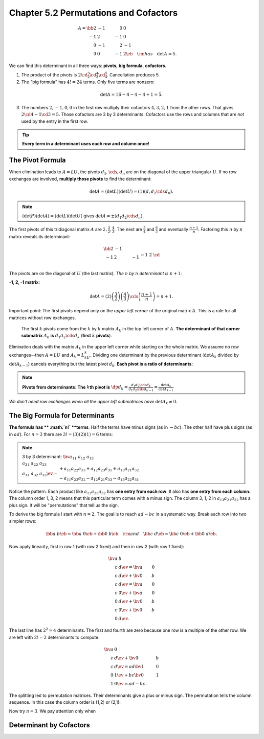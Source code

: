 Chapter 5.2 Permutations and Cofactors
======================================

.. math::

    A=\bb 2&-1&0&0\\-1&2&-1&0\\0&-1&2&-1\\0&0&-1&2 \eb\quad\rm{has}\quad\det A=5.

We can find this determinant in all three ways: **pivots**, **big formula**, **cofactors**.

1. The product of the pivots is :math:`2\cd\frac{3}{2}\cd\frac{4}{3}\cd\frac{5}{4}`.
   Cancellation produces 5.

2. The "big formula" has :math:`4!=24` terms.
   Only five terms are nonzero:
   
.. math::

    \det A=16-4-4-4+1=5.

3. The numbers :math:`2,-1,0,0` in the first row multiply their cofactors :math:`4,3,2,1` from the other rows.
   That gives :math:`2\cd 4-1\cd 3=5`.
   Those cofactors are 3 by 3 determinants.
   Cofactors use the rows and columns that are *not* used by the entry in the first row.

.. tip::

    **Every term in a determinant uses each row and column once!**

The Pivot Formula
-----------------

When elimination leads to :math:`A=LU`, the pivots :math:`d_1,\cds,d_n` are on 
the diagonal of the upper triangular :math:`U`.
If no row exchanges are involved, **multiply those pivots** to find the determinant:

.. math::

    \det A=(\det L)(\det U)=(1)(d_1 d_2\cds d_n).

.. note::

    :math:`(\det P)(\det A)=(\det L)(\det U)` gives :math:`\det A=\pm(d_1 d_2 \cds d_n)`.

The first pivots of this tridiagonal matrix :math:`A` are :math:`2,\frac{3}{2},\frac{4}{3}`.
The next are :math:`\frac{5}{4}` and :math:`\frac{6}{5}` and eventually :math:`\frac{n+1}{n}`.
Factoring this :math:`n` by :math:`n` matrix reveals its determinant:

.. math::

    \bb 2&-1\\-1&2&-1\\&-1&2&\cd\\&&\cd&\cd&-1\\&&&-1&2 \eb=
    \bb 1\\-\frac{1}{2}&1\\&-\frac{2}{3}&1\\&&\cd&\cd\\&&&-\frac{n-1}{n}&1 \eb
    \bb 2&-1\\&\frac{3}{2}&-1\\&&\frac{4}{3}&-1\\&&&\cd&\cd\\&&&&\frac{n+1}{n} \eb.

The pivots are on the diagonal of :math:`U` (the last matrix).
*The* :math:`n` *by* :math:`n` *determinant is* :math:`n+1`:

**-1, 2, -1 matrix**:

.. math::

    \det A=(2)\left(\frac{3}{2}\right)\left(\frac{4}{3}\right)\cds\left(\frac{n+1}{n}\right)=n+1.

Important point: The first pivots depend only on the *upper left corner* of the original matrix :math:`A`.
This is a rule for all matrices without row exchanges.

    The first :math:`k` pivots come from the :math:`k` by :math:`k` matrix 
    :math:`A_k` in the top left corner of :math:`A`.
    **The determinant of that corner submatrix** :math:`A_k` **is** 
    :math:`d_1d_2\cds d_k` (**first** :math:`k` **pivots**).

Elimination deals with the matrix :math:`A_k` in the upper left corner while starting on the whole matrix.
We assume no row exchanges--then :math:`A=LU` and :math:`A_k=L_kU_k`.
Dividing one determinant by the previous determinant (:math:`\det A_k` divided 
by :math:`\det A_{k-1}`) cancels everything but the latest pivot :math:`d_k`.
**Each pivot is a ratio of determinants**:

.. note::

    **Pivots from determinants**: **The** :math:`k`\ **th pivot is** 
    :math:`\dp d_k=\frac{d_1d_2\cds d_k}{d_1d_2\cds d_{k-1}}=\frac{\det A_k}{\det A_{k-1}}`

*We don't need row exchanges when all the upper left submatrices have* :math:`\det A_k\neq 0`.

The Big Formula for Determinants
--------------------------------

**The formula has ** :math:`n!` **terms**.
Half the terms have minus signs (as in :math:`-bc`).
The other half have plus signs (as in :math:`ad`).
For :math:`n=3` there are :math:`3!=(3)(2)(1)=6` terms:

.. note::

    3 by 3 determinant: :math:`\bv a_{11}&a_{12}&a_{13}\\a_{21}&a_{22}&a_{23}
    \\a_{31}&a_{32}&a_{33} \ev=
    \begin{matrix}+a_{11}a_{22}a_{33}+a_{12}a_{23}a_{31}+a_{13}a_{21}a_{32}\\
    -a_{11}a_{23}a_{32}-a_{12}a_{21}a_{33}-a_{13}a_{22}a_{31}\end{matrix}`.

Notice the pattern.
Each product like :math:`a_{11}a_{23}a_{32}` has **one entry from each row**.
It also has **one entry from each column**.
The column order 1, 3, 2 means that this particular term comes with a minus sign.
The column 3, 1, 2 in :math:`a_{13}a_{21}a_{32}` has a plus sign.
It will be "permutations" that tell us the sign.

To derive the big formula I start with :math:`n=2`.
The goal is to reach :math:`ad-bc` in a systematic way.
Break each row into two simpler rows:

.. math::

    \bb a&b \eb=\bb a&0 \eb+\bb 0&b \eb\quad\rm{and}\quad\bb c&d \eb=\bb c&0 \eb+\bb 0&d \eb.

Now apply linearity, first in row 1 (with row 2 fixed) and then in row 2 (with row 1 fixed):

.. math::

    \bv a&b\\c&d \ev=\bv a&0\\c&d \ev+\bv 0&b\\c&d \ev=\bv a&0\\c&0 \ev+\bv a&0\\0&d \ev+\bv 0&b\\c&0 \ev+\bv 0&b\\0&d \ev.

The last line has :math:`2^2=4` determinants.
The first and fourth are zero because one row is a multiple of the other row.
We are left with :math:`2!=2` determinants to compute:

.. math::

    \bv a&0\\c&d \ev+\bv 0&b\\c&d \ev=ad\bv 1&0\\0&1 \ev+bc\bv 0&1\\1&0 \ev=ad-bc.

The splitting led to permutation matrices.
Their determinants give a plus or minus sign.
The permutation tells the column sequence.
In this case the column order is (1,2) or (2,1).

Now try :math:`n=3`.
We pay attention only when

Determinant by Cofactors
------------------------










